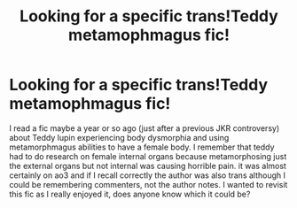 #+TITLE: Looking for a specific trans!Teddy metamophmagus fic!

* Looking for a specific trans!Teddy metamophmagus fic!
:PROPERTIES:
:Author: odalisquesques
:Score: 1
:DateUnix: 1594690207.0
:DateShort: 2020-Jul-14
:FlairText: What's That Fic?
:END:
I read a fic maybe a year or so ago (just after a previous JKR controversy) about Teddy lupin experiencing body dysmorphia and using metamorphmagus abilities to have a female body. I remember that teddy had to do research on female internal organs because metamorphosing just the external organs but not internal was causing horrible pain. it was almost certainly on ao3 and if I recall correctly the author was also trans although I could be remembering commenters, not the author notes. I wanted to revisit this fic as I really enjoyed it, does anyone know which it could be?

